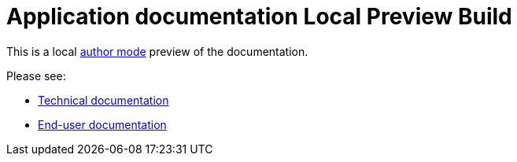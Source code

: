 = Application documentation Local Preview Build

This is a local  https://docs.antora.org/antora/latest/playbook/author-mode/[author mode] preview of the documentation.

Please see:

* xref:exampletech:ROOT:index.adoc[Technical documentation]
* xref:exampleuser:ROOT:index.adoc[End-user documentation]